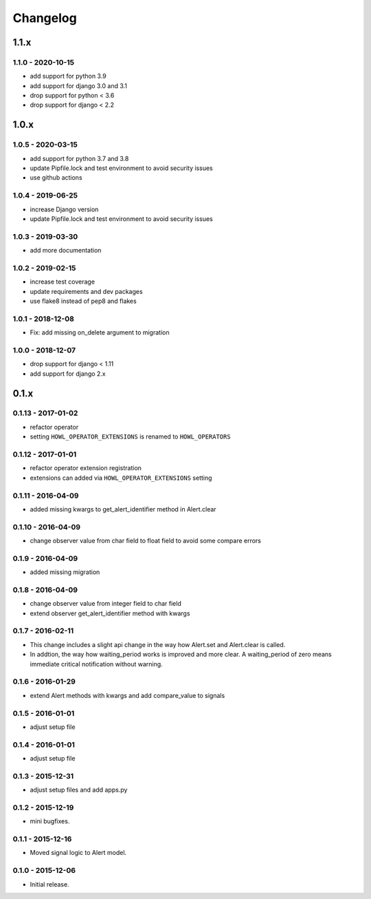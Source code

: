*********
Changelog
*********

1.1.x
=====

1.1.0 - 2020-10-15
------------------

* add support for python 3.9
* add support for django 3.0 and 3.1
* drop support for python < 3.6
* drop support for django < 2.2


1.0.x
=====

1.0.5 - 2020-03-15
------------------

* add support for python 3.7 and 3.8
* update Pipfile.lock and test environment to avoid security issues
* use github actions


1.0.4 - 2019-06-25
------------------

* increase Django version
* update Pipfile.lock and test environment to avoid security issues


1.0.3 - 2019-03-30
------------------

* add more documentation


1.0.2 - 2019-02-15
------------------

* increase test coverage
* update requirements and dev packages
* use flake8 instead of pep8 and flakes


1.0.1 - 2018-12-08
------------------

* Fix: add missing on_delete argument to migration


1.0.0 - 2018-12-07
------------------

* drop support for django < 1.11
* add support for django 2.x


0.1.x
=====

0.1.13 - 2017-01-02
-------------------

* refactor operator
* setting ``HOWL_OPERATOR_EXTENSIONS`` is renamed to ``HOWL_OPERATORS``


0.1.12 - 2017-01-01
-------------------

* refactor operator extension registration
* extensions can added via ``HOWL_OPERATOR_EXTENSIONS`` setting


0.1.11 - 2016-04-09
-------------------

* added missing kwargs to get_alert_identifier method in Alert.clear


0.1.10 - 2016-04-09
-------------------

* change observer value from char field to float field to avoid some compare errors


0.1.9 - 2016-04-09
------------------

* added missing migration


0.1.8 - 2016-04-09
------------------

* change observer value from integer field to char field
* extend observer get_alert_identifier method with kwargs


0.1.7 - 2016-02-11
------------------

* This change includes a slight api change in the way how Alert.set and Alert.clear is called.
* In addtion, the way how waiting_period works is improved and more clear. A waiting_period of zero means immediate critical notification without warning.


0.1.6 - 2016-01-29
------------------

* extend Alert methods with kwargs and add compare_value to signals


0.1.5 - 2016-01-01
------------------

* adjust setup file


0.1.4 - 2016-01-01
------------------

* adjust setup file


0.1.3 - 2015-12-31
------------------

* adjust setup files and add apps.py


0.1.2 - 2015-12-19
------------------

* mini bugfixes.


0.1.1 - 2015-12-16
------------------

* Moved signal logic to Alert model.


0.1.0 - 2015-12-06
------------------

* Initial release.
